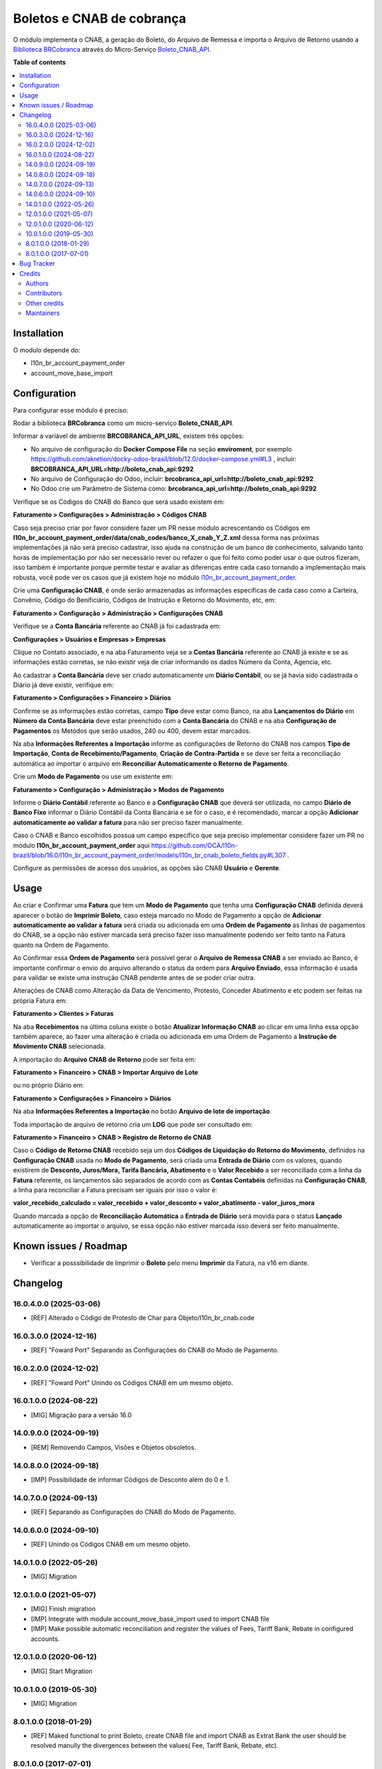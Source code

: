 ==========================
Boletos e CNAB de cobrança
==========================

.. 
   !!!!!!!!!!!!!!!!!!!!!!!!!!!!!!!!!!!!!!!!!!!!!!!!!!!!
   !! This file is generated by oca-gen-addon-readme !!
   !! changes will be overwritten.                   !!
   !!!!!!!!!!!!!!!!!!!!!!!!!!!!!!!!!!!!!!!!!!!!!!!!!!!!
   !! source digest: sha256:3718b2d6f4b7408a4c562800ed5b433f6119f17ac503c0e1c08b643666976ee2
   !!!!!!!!!!!!!!!!!!!!!!!!!!!!!!!!!!!!!!!!!!!!!!!!!!!!

.. |badge1| image:: https://img.shields.io/badge/maturity-Beta-yellow.png
    :target: https://odoo-community.org/page/development-status
    :alt: Beta
.. |badge2| image:: https://img.shields.io/badge/licence-AGPL--3-blue.png
    :target: http://www.gnu.org/licenses/agpl-3.0-standalone.html
    :alt: License: AGPL-3
.. |badge3| image:: https://img.shields.io/badge/github-OCA%2Fl10n--brazil-lightgray.png?logo=github
    :target: https://github.com/OCA/l10n-brazil/tree/16.0/l10n_br_account_payment_brcobranca
    :alt: OCA/l10n-brazil
.. |badge4| image:: https://img.shields.io/badge/weblate-Translate%20me-F47D42.png
    :target: https://translation.odoo-community.org/projects/l10n-brazil-16-0/l10n-brazil-16-0-l10n_br_account_payment_brcobranca
    :alt: Translate me on Weblate
.. |badge5| image:: https://img.shields.io/badge/runboat-Try%20me-875A7B.png
    :target: https://runboat.odoo-community.org/builds?repo=OCA/l10n-brazil&target_branch=16.0
    :alt: Try me on Runboat

|badge1| |badge2| |badge3| |badge4| |badge5|

O módulo implementa o CNAB, a geração do Boleto, do Arquivo de Remessa e
importa o Arquivo de Retorno usando a `Biblioteca
BRCobranca <https://github.com/kivanio/brcobranca>`__ através do
Micro-Serviço
`Boleto_CNAB_API <https://github.com/akretion/boleto_cnab_api>`__.

**Table of contents**

.. contents::
   :local:

Installation
============

O modulo depende do:

- l10n_br_account_payment_order
- account_move_base_import

Configuration
=============

Para configurar esse módulo é preciso:

Rodar a biblioteca **BRCobranca** como um micro-serviço
**Boleto_CNAB_API**.

Informar a variável de ambiente **BRCOBRANCA_API_URL**, existem três
opções:

- No arquivo de configuração do **Docker Compose File** na seção
  **enviroment**, por exemplo
  https://github.com/akretion/docky-odoo-brasil/blob/12.0/docker-compose.yml#L3
  , incluir: **BRCOBRANCA_API_URL=http://boleto_cnab_api:9292**
- No arquivo de Configuração do Odoo, incluir:
  **brcobranca_api_url=http://boleto_cnab_api:9292**
- No Odoo crie um Parâmetro de Sistema como:
  **brcobranca_api_url=http://boleto_cnab_api:9292**

Verifique se os Códigos do CNAB do Banco que será usado existem em:

**Faturamento > Configurações > Administração > Códigos CNAB**

Caso seja preciso criar por favor considere fazer um PR nesse módulo
acrescentando os Códigos em
**l10n_br_account_payment_order/data/cnab_codes/banco_X_cnab_Y_Z.xml**
dessa forma nas próximas implementações já não será preciso cadastrar,
isso ajuda na construção de um banco de conhecimento, salvando tanto
horas de implementação por não ser necessário rever ou refazer o que foi
feito como poder usar o que outros fizeram, isso também é importante
porque permite testar e avaliar as diferenças entre cada caso tornando a
implementação mais robusta, você pode ver os casos que já existem hoje
no módulo
`l10n_br_account_payment_order <https://github.com/OCA/l10n-brazil/tree/14.0/l10n_br_account_payment_order>`__.

Crie uma **Configuração CNAB**, é onde serão armazenadas as informações
específicas de cada caso como a Carteira, Convênio, Código do
Benificiário, Códigos de Instrução e Retorno do Movimento, etc, em:

**Faturamento > Configuração > Administração > Configurações CNAB**

Verifique se a **Conta Bancária** referente ao CNAB já foi cadastrada
em:

**Configurações > Usuários e Empresas > Empresas**

Clique no Contato associado, e na aba Faturamento veja se a **Contas
Bancária** referente ao CNAB já existe e se as informações estão
corretas, se não existir veja de criar informando os dados Número da
Conta, Agencia, etc.

Ao cadastrar a **Conta Bancária** deve ser criado automaticamente um
**Diário Contábil**, ou se já havia sido cadastrada o Diário já deve
existir, verifique em:

**Faturamento > Configurações > Financeiro > Diários**

Confirme se as informações estão corretas, campo **Tipo** deve estar
como Banco, na aba **Lançamentos do Diário** em **Número da Conta
Bancária** deve estar preenchido com a **Conta Bancária** do CNAB e na
aba **Configuração de Pagamentos** os Metódos que serão usados, 240 ou
400, devem estar marcados.

Na aba **Informações Referentes a Importação** informe as configurações
de Retorno do CNAB nos campos **Tipo de Importação**, **Conta de
Recebimento/Pagamento**, **Criação de Contra-Partida** e se deve ser
feita a reconciliação automática ao importar o arquivo em **Reconciliar
Automaticamente o Retorno de Pagamento**.

Crie um **Modo de Pagamento** ou use um existente em:

**Faturamento > Configuração > Administração > Modos de Pagamento**

Informe o **Diário Contábil** referente ao Banco e a **Configuração
CNAB** que deverá ser utilizada, no campo **Diário de Banco Fixo**
informar o Diário Contábil da Conta Bancária e se for o caso, e é
recomendado, marcar a opção **Adicionar automaticamente ao validar a
fatura** para não ser preciso fazer manualmente.

Caso o CNAB e Banco escolhidos possua um campo específico que seja
preciso implementar considere fazer um PR no módulo
**l10n_br_account_payment_order** aqui
https://github.com/OCA/l10n-brazil/blob/16.0/l10n_br_account_payment_order/models/l10n_br_cnab_boleto_fields.py#L307
.

Configure as permissões de acesso dos usuários, as opções são CNAB
**Usuário** e **Gerente**.

Usage
=====

Ao criar e Confirmar uma **Fatura** que tem um **Modo de Pagamento** que
tenha uma **Configuração CNAB** definida deverá aparecer o botão de
**Imprimir Boleto**, caso esteja marcado no Modo de Pagamento a opção de
**Adicionar automaticamente ao validar a fatura** será criada ou
adicionada em uma **Ordem de Pagamento** as linhas de pagamentos do
CNAB, se a opção não estiver marcada será preciso fazer isso manualmente
podendo ser feito tanto na Fatura quanto na Ordem de Pagamento.

Ao Confirmar essa **Ordem de Pagamento** será possível gerar o **Arquivo
de Remessa CNAB** a ser enviado ao Banco, é importante confirmar o envio
do arquivo alterando o status da ordem para **Arquivo Enviado**, essa
informação é usada para validar se existe uma instrução CNAB pendente
antes de se poder criar outra.

Alterações de CNAB como Alteração da Data de Vencimento, Protesto,
Conceder Abatimento e etc podem ser feitas na própria Fatura em:

**Faturamento > Clientes > Faturas**

Na aba **Recebimentos** na última coluna existe o botão **Atualizar
Informação CNAB** ao clicar em uma linha essa opção também aparece, ao
fazer uma alteração é criada ou adicionada em uma Ordem de Pagamento a
**Instrução de Movimento CNAB** selecionada.

A importação do **Arquivo CNAB de Retorno** pode ser feita em:

**Faturamento > Financeiro > CNAB > Importar Arquivo de Lote**

ou no próprio Diário em:

**Faturamento > Configurações > Financeiro > Diários**

Na aba **Informações Referentes a Importação** no botão **Arquivo de
lote de importação**.

Toda importação de arquivo de retorno cria um **LOG** que pode ser
consultado em:

**Faturamento > Financeiro > CNAB > Registro de Retorno de CNAB**

Caso o **Código de Retorno CNAB** recebido seja um dos **Códigos de
Liquidação do Retorno do Movimento**, definidos na **Configuração CNAB**
usada no **Modo de Pagamento**, será criada uma **Entrada de Diário**
com os valores, quando existirem de **Desconto, Juros/Mora, Tarifa
Bancária, Abatimento** e o **Valor Recebido** a ser reconciliado com a
linha da **Fatura** referente, os lançamentos são separados de acordo
com as **Contas Contabéis** definidas na **Configuração CNAB**, a linha
para reconciliar a Fatura precisam ser iguais por isso o valor é:

**valor_recebido_calculado = valor_recebido + valor_desconto +
valor_abatimento - valor_juros_mora**

Quando marcada a opção de **Reconciliação Automática** a **Entrada de
Diário** será movida para o status **Lançado** automaticamente ao
importar o arquivo, se essa opção não estiver marcada isso deverá ser
feito manualmente.

Known issues / Roadmap
======================

- Verificar a posssibilidade de Imprimir o **Boleto** pelo menu
  **Imprimir** da Fatura, na v16 em diante.

Changelog
=========

16.0.4.0.0 (2025-03-06)
-----------------------

- [REF] Alterado o Código de Protesto de Char para
  Objeto/l10n_br_cnab.code

16.0.3.0.0 (2024-12-16)
-----------------------

- [REF] "Foward Port" Separando as Configurações do CNAB do Modo de
  Pagamento.

16.0.2.0.0 (2024-12-02)
-----------------------

- [REF] "Foward Port" Unindo os Códigos CNAB em um mesmo objeto.

16.0.1.0.0 (2024-08-22)
-----------------------

- [MIG] Migração para a versão 16.0

14.0.9.0.0 (2024-09-19)
-----------------------

- [REM] Removendo Campos, Visões e Objetos obsoletos.

14.0.8.0.0 (2024-09-18)
-----------------------

- [IMP] Possibilidade de informar Códigos de Desconto além do 0 e 1.

14.0.7.0.0 (2024-09-13)
-----------------------

- [REF] Separando as Configurações do CNAB do Modo de Pagamento.

14.0.6.0.0 (2024-09-10)
-----------------------

- [REF] Unindo os Códigos CNAB em um mesmo objeto.

14.0.1.0.0 (2022-05-26)
-----------------------

- [MIG] Migration

12.0.1.0.0 (2021-05-07)
-----------------------

- [MIG] Finish migration
- [IMP] Integrate with module account_move_base_import used to import
  CNAB file
- [IMP] Make possible automatic reconciliation and register the values
  of Fees, Tariff Bank, Rebate in configured accounts.

12.0.1.0.0 (2020-06-12)
-----------------------

- [MIG] Start Migration

10.0.1.0.0 (2019-05-30)
-----------------------

- [MIG] Migration

8.0.1.0.0 (2018-01-29)
----------------------

- [REF] Maked functional to print Boleto, create CNAB file and import
  CNAB as Extrat Bank the user should be resolved manully the
  divergences between the values( Fee, Tariff Bank, Rebate, etc).

8.0.1.0.0 (2017-07-01)
----------------------

- [NEW] First version

Bug Tracker
===========

Bugs are tracked on `GitHub Issues <https://github.com/OCA/l10n-brazil/issues>`_.
In case of trouble, please check there if your issue has already been reported.
If you spotted it first, help us to smash it by providing a detailed and welcomed
`feedback <https://github.com/OCA/l10n-brazil/issues/new?body=module:%20l10n_br_account_payment_brcobranca%0Aversion:%2016.0%0A%0A**Steps%20to%20reproduce**%0A-%20...%0A%0A**Current%20behavior**%0A%0A**Expected%20behavior**>`_.

Do not contact contributors directly about support or help with technical issues.

Credits
=======

Authors
-------

* Akretion

Contributors
------------

- `Akretion <https://akretion.com/pt-BR>`__:

  - Raphaël Valyi <raphael.valyi@akretion.com.br>
  - Magno Costa <magno.costa@akretion.com.br>

- `Engenere <https://engenere.one>`__:

  - Antônio S. Pereira Neto <neto@engenere.one>

Other credits
-------------

The development of this module has been financially supported by:

- AKRETION LTDA - https://akretion.com/pt-BR

Maintainers
-----------

This module is maintained by the OCA.

.. image:: https://odoo-community.org/logo.png
   :alt: Odoo Community Association
   :target: https://odoo-community.org

OCA, or the Odoo Community Association, is a nonprofit organization whose
mission is to support the collaborative development of Odoo features and
promote its widespread use.

.. |maintainer-rvalyi| image:: https://github.com/rvalyi.png?size=40px
    :target: https://github.com/rvalyi
    :alt: rvalyi
.. |maintainer-mbcosta| image:: https://github.com/mbcosta.png?size=40px
    :target: https://github.com/mbcosta
    :alt: mbcosta

Current `maintainers <https://odoo-community.org/page/maintainer-role>`__:

|maintainer-rvalyi| |maintainer-mbcosta| 

This module is part of the `OCA/l10n-brazil <https://github.com/OCA/l10n-brazil/tree/16.0/l10n_br_account_payment_brcobranca>`_ project on GitHub.

You are welcome to contribute. To learn how please visit https://odoo-community.org/page/Contribute.
